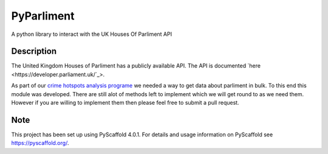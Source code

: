 ===========
PyParliment
===========


A python library to interact with the UK Houses Of Parliment API


Description
===========

The United Kingdom Houses of Parliment has a publicly available API. The API is documented `here <https://developer.parliament.uk/`_>.

As part of our `crime hotspots analysis programe <https://github.com/Reclaim-The-Night-Leeds/crime-hotspots-uk>`_ we needed a way to get data about parliment in bulk. To this end this module was developed. There are still alot of methods left to implement which we will get round to as we need them. However if you are willing to implement them then please feel free to submit a pull request.

.. _pyscaffold-notes:

Note
====

This project has been set up using PyScaffold 4.0.1. For details and usage
information on PyScaffold see https://pyscaffold.org/.
